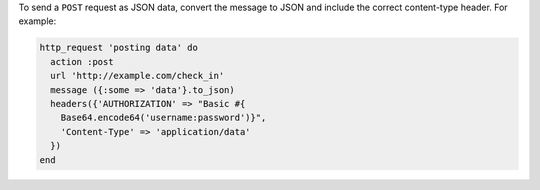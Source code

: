 .. The contents of this file may be included in multiple topics (using the includes directive).
.. The contents of this file should be modified in a way that preserves its ability to appear in multiple topics.

To send a ``POST`` request as JSON data, convert the message to JSON and include the correct content-type header. For example:

.. code-block:: ruby

   http_request 'posting data' do
     action :post
     url 'http://example.com/check_in'
     message ({:some => 'data'}.to_json)
     headers({'AUTHORIZATION' => "Basic #{
       Base64.encode64('username:password')}",
       'Content-Type' => 'application/data'
     })
   end
